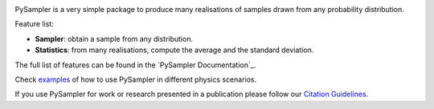 |Documentation Status|

PySampler is a very simple package to produce many realisations of samples drawn from any probability distribution.

Feature list:

* **Sampler**: obtain a sample from any distribution.

* **Statistics**: from many realisations, compute the average and the standard deviation.

The full list of features can be found in the `PySampler Documentation`_.

Check `examples`_ of how to use PySampler in different physics scenarios.

If you use PySampler for work or research presented in a publication please follow
our `Citation Guidelines`_.

.. _unequalPy Documentation: https://pysampler.readthedocs.io/en/latest/
.. _Citation Guidelines: CITATION
.. _examples: https://github.com/Lucia-Fonseca/pysampler/tree/main/examples

.. layout
.. |Logo| image:: docs/_static/pysampler.svg
   :alt: Logo
   :width: 90

.. begin-badges

.. |Zenodo Badge| image:: https://zenodo.org/badge/269588448.svg
   :target: https://zenodo.org/badge/latestdoi/269588448
   :alt: DOI of Latest PySampler Release

.. |PyPI Status| image:: https://img.shields.io/pypi/v/pysampler.svg
    :target: https://pypi.org/project/pysampler/
    :alt: unequalPy's PyPI Status

.. |Documentation Status| image:: https://readthedocs.org/projects/githubapps/badge/?version=latest
    :target: https://pysampler.readthedocs.io/en/latest/?badge=latest
    :alt: Documentation Status

